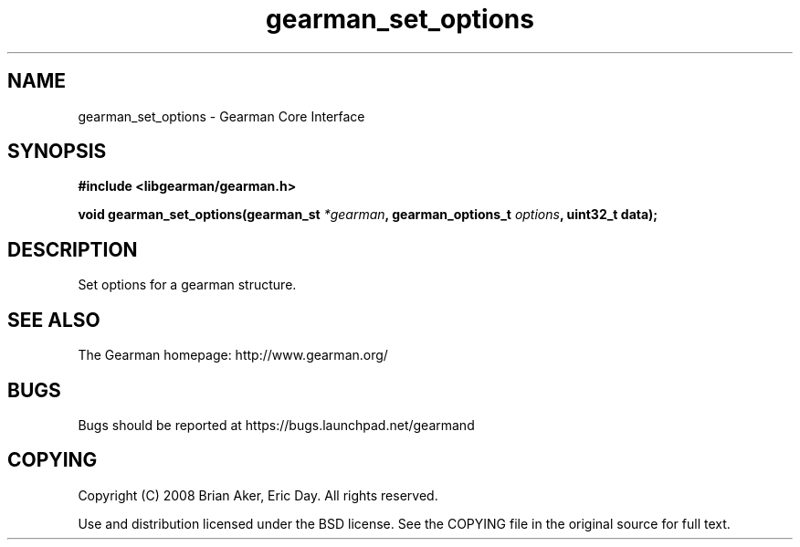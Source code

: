 .TH gearman_set_options 3 2009-06-01 "Gearman" "Gearman"
.SH NAME
gearman_set_options \- Gearman Core Interface
.SH SYNOPSIS
.B #include <libgearman/gearman.h>
.sp
.BI "void gearman_set_options(gearman_st " *gearman ", gearman_options_t " options ", uint32_t data);"
.SH DESCRIPTION
Set options for a gearman structure.
.SH "SEE ALSO"
The Gearman homepage: http://www.gearman.org/
.SH BUGS
Bugs should be reported at https://bugs.launchpad.net/gearmand
.SH COPYING
Copyright (C) 2008 Brian Aker, Eric Day. All rights reserved.

Use and distribution licensed under the BSD license. See the COPYING file in the original source for full text.
